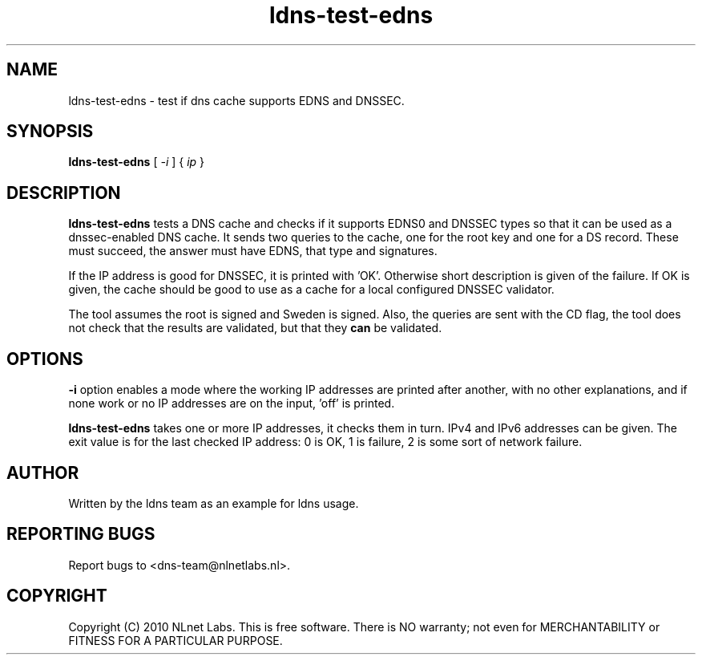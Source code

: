 .TH ldns-test-edns 1 "14 Dec 2010"
.SH NAME
ldns-test-edns \- test if dns cache supports EDNS and DNSSEC.
.SH SYNOPSIS
.B ldns-test-edns
[
.IR -i
]
{
.IR ip 
}
.SH DESCRIPTION
\fBldns-test-edns\fR tests a DNS cache and checks if it supports EDNS0 and
DNSSEC types so that it can be used as a dnssec-enabled DNS cache.  It sends
two queries to the cache, one for the root key and one for a DS record.
These must succeed, the answer must have EDNS, that type and signatures.
.PP
If the IP address is good for DNSSEC, it is printed with 'OK'.  Otherwise
short description is given of the failure.
If OK is given, the cache should be good to use as a cache for a local
configured DNSSEC validator.
.PP
The tool assumes the root is signed and Sweden is signed.
Also, the queries are sent with the CD flag, the tool does not check that the
results are validated, but that they \fBcan\fR be validated.
.SH OPTIONS
\fB-i\fR option enables a mode where the working IP addresses are printed
after another, with no other explanations, and if none work or no IP addresses
are on the input, 'off' is printed.
.PP
\fBldns-test-edns\fR takes one or more IP addresses, it checks them in turn.
IPv4 and IPv6 addresses can be given.  The exit value is for the last checked
IP address: 0 is OK, 1 is failure, 2 is some sort of network failure.
.SH AUTHOR
Written by the ldns team as an example for ldns usage.
.SH REPORTING BUGS
Report bugs to <dns-team@nlnetlabs.nl>.
.SH COPYRIGHT
Copyright (C) 2010 NLnet Labs. This is free software. There is NO
warranty; not even for MERCHANTABILITY or FITNESS FOR A PARTICULAR
PURPOSE.
